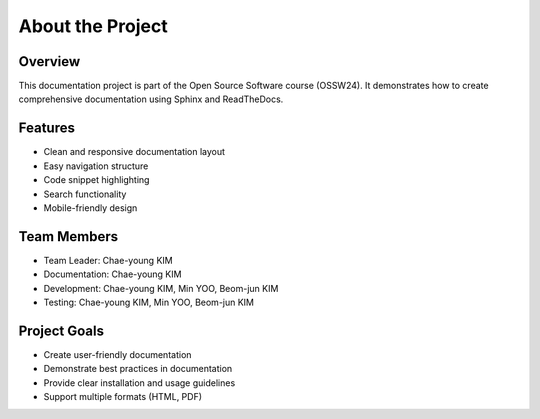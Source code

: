 About the Project
===============

Overview
--------

This documentation project is part of the Open Source Software course (OSSW24). It demonstrates how to create comprehensive documentation using Sphinx and ReadTheDocs.

Features
--------

* Clean and responsive documentation layout
* Easy navigation structure
* Code snippet highlighting
* Search functionality
* Mobile-friendly design

Team Members
-----------

* Team Leader: Chae-young KIM
* Documentation: Chae-young KIM
* Development: Chae-young KIM, Min YOO, Beom-jun KIM
* Testing: Chae-young KIM, Min YOO, Beom-jun KIM

Project Goals
-----------

* Create user-friendly documentation
* Demonstrate best practices in documentation
* Provide clear installation and usage guidelines
* Support multiple formats (HTML, PDF)

